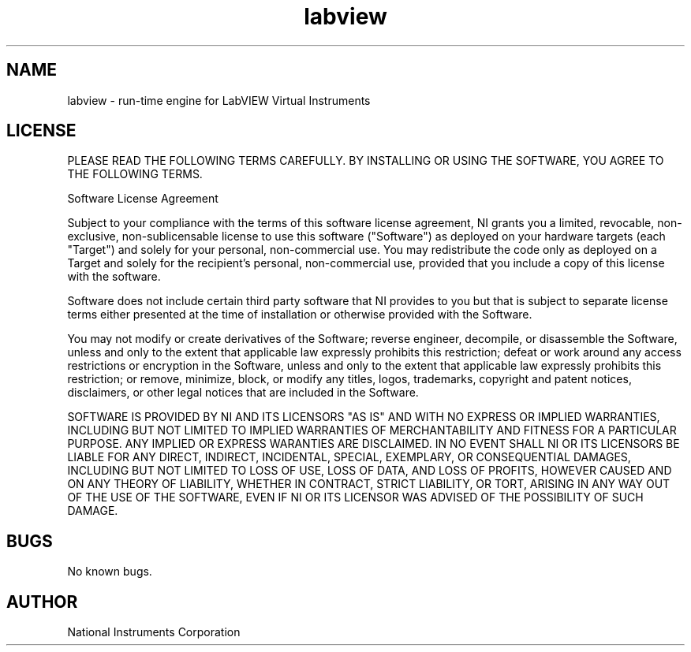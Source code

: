 .TH labview 5 "07 Dec 2015" "14.1" "labview man page"
.SH NAME
labview \- run-time engine for LabVIEW Virtual Instruments
.SH LICENSE
PLEASE READ THE FOLLOWING TERMS CAREFULLY. BY INSTALLING OR USING THE SOFTWARE, YOU AGREE TO THE FOLLOWING TERMS.

Software License Agreement

Subject to your compliance with the terms of this software license agreement, NI grants you a limited, revocable, non-exclusive, non-sublicensable license to use this software ("Software") as deployed on your hardware targets (each "Target") and solely for your personal, non-commercial use. You may redistribute the code only as deployed on a Target and solely for the recipient's personal, non-commercial use, provided that you include a copy of this license with the software.

Software does not include certain third party software that NI provides to you but that is subject to separate license terms either presented at the time of installation or otherwise provided with the Software.

You may not modify or create derivatives of the Software; reverse engineer, decompile, or disassemble the Software, unless and only to the extent that applicable law expressly prohibits this restriction; defeat or work around any access restrictions or encryption in the Software, unless and only to the extent that applicable law expressly prohibits this restriction; or remove, minimize, block, or modify any titles, logos, trademarks, copyright and patent notices, disclaimers, or other legal notices that are included in the Software.

SOFTWARE IS PROVIDED BY NI AND ITS LICENSORS "AS IS" AND WITH NO EXPRESS OR IMPLIED WARRANTIES, INCLUDING BUT NOT LIMITED TO IMPLIED WARRANTIES OF MERCHANTABILITY AND FITNESS FOR A PARTICULAR PURPOSE. ANY IMPLIED OR EXPRESS WARANTIES ARE DISCLAIMED. IN NO EVENT SHALL NI OR ITS LICENSORS BE LIABLE FOR ANY DIRECT, INDIRECT, INCIDENTAL, SPECIAL, EXEMPLARY, OR CONSEQUENTIAL DAMAGES, INCLUDING BUT NOT LIMITED TO LOSS OF USE, LOSS OF DATA, AND LOSS OF PROFITS, HOWEVER CAUSED AND ON ANY THEORY OF LIABILITY, WHETHER IN CONTRACT, STRICT LIABILITY, OR TORT, ARISING IN ANY WAY OUT OF THE USE OF THE SOFTWARE, EVEN IF NI OR ITS LICENSOR WAS ADVISED OF THE POSSIBILITY OF SUCH DAMAGE. 
.SH BUGS
No known bugs.
.SH AUTHOR
National Instruments Corporation

